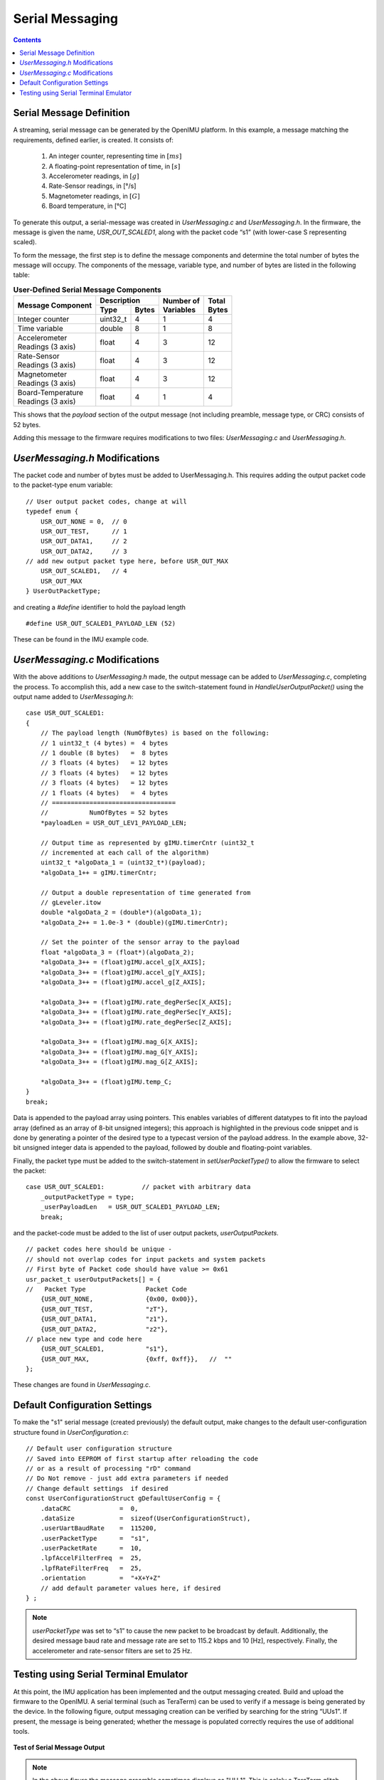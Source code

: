 ******************
Serial Messaging
******************

.. contents:: Contents
    :local:
    
.. sectionauthor:: Joseph S Motyka <jmotyka at aceinna.com>


Serial Message Definition
==========================

A streaming, serial message can be generated by the OpenIMU platform. In this example, a message
matching the requirements, defined earlier, is created.  It consists of:

    1. An integer counter, representing time in :math:`[ms]`
    2. A floating-point representation of time, in :math:`[s]`
    3. Accelerometer readings, in :math:`[g]`
    4. Rate-Sensor readings, in [°/s]
    5. Magnetometer readings, in :math:`[G]`
    6. Board temperature, in [°C]


To generate this output, a serial-message was created in *UserMessaging.c* and *UserMessaging.h*.
In the firmware, the message is given the name, *USR_OUT_SCALED1*, along with the packet code “s1”
(with lower-case S representing scaled).


To form the message, the first step is to define the message components and determine the total
number of bytes the message will occupy.  The components of the message, variable type, and number
of bytes are listed in the following table:


.. table:: **User-Defined Serial Message Components**

    +-----------------------+----------------------+----------------+------------+
    |                       | **Description**      |                |            |
    | **Message Component** |                      || **Number of** || **Total** |
    |                       +----------+-----------+| **Variables** || **Bytes** |
    |                       |          |           |                |            |
    |                       | **Type** | **Bytes** |                |            |
    |                       |          |           |                |            |
    +=======================+==========+===========+================+============+
    |                       |          |           |                |            |
    | Integer counter       | uint32_t | 4         | 1              | 4          |
    |                       |          |           |                |            |
    +-----------------------+----------+-----------+----------------+------------+
    |                       |          |           |                |            |
    | Time variable         | double   | 8         | 1              | 8          |
    |                       |          |           |                |            |
    +-----------------------+----------+-----------+----------------+------------+
    |                       |          |           |                |            |
    || Accelerometer        | float    | 4         | 3              | 12         |
    || Readings (3 axis)    |          |           |                |            |
    |                       |          |           |                |            |
    +-----------------------+----------+-----------+----------------+------------+
    |                       |          |           |                |            |
    || Rate-Sensor          | float    | 4         | 3              | 12         |
    || Readings (3 axis)    |          |           |                |            |
    |                       |          |           |                |            |
    +-----------------------+----------+-----------+----------------+------------+
    |                       |          |           |                |            |
    || Magnetometer         | float    | 4         | 3              | 12         |
    || Readings (3 axis)    |          |           |                |            |
    |                       |          |           |                |            |
    +-----------------------+----------+-----------+----------------+------------+
    |                       |          |           |                |            |
    || Board-Temperature    | float    | 4         | 1              | 4          |
    || Readings (3 axis)    |          |           |                |            |
    |                       |          |           |                |            |
    +-----------------------+----------+-----------+----------------+------------+


This shows that the *payload* section of the output message (not including preamble, message
type, or CRC) consists of 52 bytes.


Adding this message to the firmware requires modifications to two files: *UserMessaging.c* and
*UserMessaging.h*.


*UserMessaging.h* Modifications
================================

The packet code and number of bytes must be added to UserMessaging.h. This requires adding the
output packet code to the packet-type enum variable:

::

    // User output packet codes, change at will
    typedef enum {
        USR_OUT_NONE = 0,  // 0
        USR_OUT_TEST,      // 1
        USR_OUT_DATA1,     // 2
        USR_OUT_DATA2,     // 3
    // add new output packet type here, before USR_OUT_MAX
        USR_OUT_SCALED1,   // 4
        USR_OUT_MAX
    } UserOutPacketType;


and creating a *#define* identifier to hold the payload length

::

    #define USR_OUT_SCALED1_PAYLOAD_LEN (52)

    
These can be found in the IMU example code.


*UserMessaging.c* Modifications
================================

With the above additions to *UserMessaging.h* made, the output message can be added to
*UserMessaging.c*, completing the process.  To accomplish this, add a new case to the
switch-statement found in *HandleUserOutputPacket()* using the output name added to
*UserMessaging.h*:

::

    case USR_OUT_SCALED1:
    {
        // The payload length (NumOfBytes) is based on the following:
        // 1 uint32_t (4 bytes) =  4 bytes
        // 1 double (8 bytes)   =  8 bytes
        // 3 floats (4 bytes)   = 12 bytes
        // 3 floats (4 bytes)   = 12 bytes
        // 3 floats (4 bytes)   = 12 bytes
        // 1 floats (4 bytes)   =  4 bytes
        // =================================
        //           NumOfBytes = 52 bytes
        *payloadLen = USR_OUT_LEV1_PAYLOAD_LEN;

        // Output time as represented by gIMU.timerCntr (uint32_t
        // incremented at each call of the algorithm)
        uint32_t *algoData_1 = (uint32_t*)(payload);
        *algoData_1++ = gIMU.timerCntr;

        // Output a double representation of time generated from
        // gLeveler.itow
        double *algoData_2 = (double*)(algoData_1);
        *algoData_2++ = 1.0e-3 * (double)(gIMU.timerCntr);

        // Set the pointer of the sensor array to the payload
        float *algoData_3 = (float*)(algoData_2);
        *algoData_3++ = (float)gIMU.accel_g[X_AXIS];
        *algoData_3++ = (float)gIMU.accel_g[Y_AXIS];
        *algoData_3++ = (float)gIMU.accel_g[Z_AXIS];

        *algoData_3++ = (float)gIMU.rate_degPerSec[X_AXIS];
        *algoData_3++ = (float)gIMU.rate_degPerSec[Y_AXIS];
        *algoData_3++ = (float)gIMU.rate_degPerSec[Z_AXIS];

        *algoData_3++ = (float)gIMU.mag_G[X_AXIS];
        *algoData_3++ = (float)gIMU.mag_G[Y_AXIS];
        *algoData_3++ = (float)gIMU.mag_G[Z_AXIS];

        *algoData_3++ = (float)gIMU.temp_C;
    }
    break;


Data is appended to the payload array using pointers.  This enables variables of different
datatypes to fit into the payload array (defined as an array of 8-bit unsigned integers); this
approach is highlighted in the previous code snippet and is done by generating a pointer of the
desired type to a typecast version of the payload address.  In the example above, 32-bit unsigned
integer data is appended to the payload, followed by double and floating-point variables.


Finally, the packet type must be added to the switch-statement in *setUserPacketType()* to allow
the firmware to select the packet:

::

    case USR_OUT_SCALED1:          // packet with arbitrary data
        _outputPacketType = type;
        _userPayloadLen   = USR_OUT_SCALED1_PAYLOAD_LEN;
        break;


and the packet-code must be added to the list of user output packets, *userOutputPackets*.

::

    // packet codes here should be unique -
    // should not overlap codes for input packets and system packets
    // First byte of Packet code should have value >= 0x61
    usr_packet_t userOutputPackets[] = {	
    //   Packet Type                Packet Code
        {USR_OUT_NONE,              {0x00, 0x00}},
        {USR_OUT_TEST,              "zT"},
        {USR_OUT_DATA1,             "z1"},
        {USR_OUT_DATA2,             "z2"},
    // place new type and code here
        {USR_OUT_SCALED1,           "s1"},
        {USR_OUT_MAX,               {0xff, 0xff}},   //  "" 
    };


These changes are found in *UserMessaging.c*.


Default Configuration Settings
===============================

To make the "s1" serial message (created previously) the default output, make changes to the
default user-configuration structure found in *UserConfiguration.c*:

::

    // Default user configuration structure
    // Saved into EEPROM of first startup after reloading the code
    // or as a result of processing "rD" command
    // Do Not remove - just add extra parameters if needed
    // Change default settings  if desired
    const UserConfigurationStruct gDefaultUserConfig = {
        .dataCRC             =  0,
        .dataSize            =  sizeof(UserConfigurationStruct),
        .userUartBaudRate    =  115200,  
        .userPacketType      =  "s1",  
        .userPacketRate      =  10,  
        .lpfAccelFilterFreq  =  25,
        .lpfRateFilterFreq   =  25,
        .orientation         =  "+X+Y+Z"
        // add default parameter values here, if desired
    } ;


.. note::

    *userPacketType* was set to “s1” to cause the new packet to be broadcast by default.
    Additionally, the desired message baud rate and message rate are set to 115.2 kbps and 10
    [Hz], respectively.  Finally, the accelerometer and rate-sensor filters are set to 25 Hz.


Testing using Serial Terminal Emulator
=======================================

At this point, the IMU application has been implemented and the output messaging created.  Build
and upload the firmware to the OpenIMU.  A serial terminal (such as TeraTerm) can be used to verify
if a message is being generated by the device.  In the following figure, output messaging creation
can be verified by searching for the string “UUs1”.  If present, the message is being generated;
whether the message is populated correctly requires the use of additional tools.


.. _fig-imu-ser-msg-test:

.. figure:: ./media/IMU_OutputMessageCapture.PNG
    :alt: IMUSerialMessageTest
    :width: 6.0in
    :align: center

    **Test of Serial Message Output**


.. note::

    In the above figure the message preamble sometimes displays as "UU_1".  This is solely a
    TeraTerm glitch.  Other serial terminal programs (such as CoolTerm) do not show such
    behavior.


